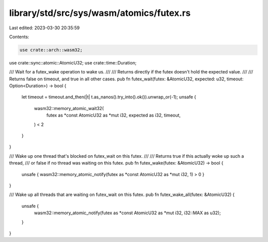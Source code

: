 library/std/src/sys/wasm/atomics/futex.rs
=========================================

Last edited: 2023-03-30 20:35:59

Contents:

.. code-block:: rs

    use crate::arch::wasm32;
use crate::sync::atomic::AtomicU32;
use crate::time::Duration;

/// Wait for a futex_wake operation to wake us.
///
/// Returns directly if the futex doesn't hold the expected value.
///
/// Returns false on timeout, and true in all other cases.
pub fn futex_wait(futex: &AtomicU32, expected: u32, timeout: Option<Duration>) -> bool {
    let timeout = timeout.and_then(|t| t.as_nanos().try_into().ok()).unwrap_or(-1);
    unsafe {
        wasm32::memory_atomic_wait32(
            futex as *const AtomicU32 as *mut i32,
            expected as i32,
            timeout,
        ) < 2
    }
}

/// Wake up one thread that's blocked on futex_wait on this futex.
///
/// Returns true if this actually woke up such a thread,
/// or false if no thread was waiting on this futex.
pub fn futex_wake(futex: &AtomicU32) -> bool {
    unsafe { wasm32::memory_atomic_notify(futex as *const AtomicU32 as *mut i32, 1) > 0 }
}

/// Wake up all threads that are waiting on futex_wait on this futex.
pub fn futex_wake_all(futex: &AtomicU32) {
    unsafe {
        wasm32::memory_atomic_notify(futex as *const AtomicU32 as *mut i32, i32::MAX as u32);
    }
}



